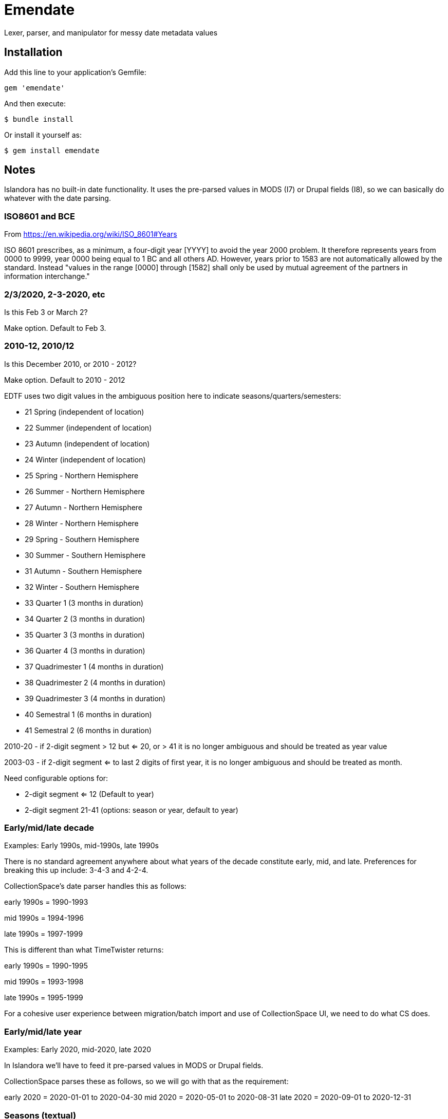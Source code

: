 = Emendate

Lexer, parser, and manipulator for messy date metadata values

== Installation

Add this line to your application's Gemfile:

--------------------------------------------------
gem 'emendate'
--------------------------------------------------

And then execute:

`$ bundle install`

Or install it yourself as:

`$ gem install emendate`

== Notes

Islandora has no built-in date functionality. It uses the pre-parsed values in MODS (I7) or Drupal fields (I8), so we can basically do whatever with the date parsing.

=== ISO8601 and BCE

From https://en.wikipedia.org/wiki/ISO_8601#Years

ISO 8601 prescribes, as a minimum, a four-digit year [YYYY] to avoid the year 2000 problem. It therefore represents years from 0000 to 9999, year 0000 being equal to 1 BC and all others AD. However, years prior to 1583 are not automatically allowed by the standard. Instead "values in the range [0000] through [1582] shall only be used by mutual agreement of the partners in information interchange."

=== 2/3/2020, 2-3-2020, etc
Is this Feb 3 or March 2?

Make option. Default to Feb 3.

=== 2010-12, 2010/12

Is this December 2010, or 2010 - 2012?

Make option. Default to 2010 - 2012


EDTF uses two digit values in the ambiguous position here to indicate seasons/quarters/semesters:

 - 21     Spring (independent of location)
 - 22     Summer (independent of location)
 - 23     Autumn (independent of location)
 - 24     Winter (independent of location)
 - 25     Spring - Northern Hemisphere
 - 26     Summer - Northern Hemisphere
 - 27     Autumn - Northern Hemisphere
 - 28     Winter - Northern Hemisphere
 - 29     Spring - Southern Hemisphere
 - 30     Summer - Southern Hemisphere
 - 31     Autumn - Southern Hemisphere
 - 32     Winter - Southern Hemisphere
 - 33     Quarter 1 (3 months in duration)
 - 34     Quarter 2 (3 months in duration)
 - 35     Quarter 3 (3 months in duration)
 - 36     Quarter 4 (3 months in duration)
 - 37     Quadrimester 1 (4 months in duration)
 - 38     Quadrimester 2 (4 months in duration)
 - 39     Quadrimester 3 (4 months in duration)
 - 40     Semestral 1 (6 months in duration)
 - 41     Semestral 2 (6 months in duration)


2010-20 - if 2-digit segment > 12  but <= 20, or > 41 it is no longer ambiguous and should be treated as year value

2003-03 - if 2-digit segment <= to last 2 digits of first year, it is no longer ambiguous and should be treated as month.

Need configurable options for:

- 2-digit segment <= 12 (Default to year)
- 2-digit segment 21-41 (options: season or year, default to year)

=== Early/mid/late decade

Examples: Early 1990s, mid-1990s, late 1990s

There is no standard agreement anywhere about what years of the decade constitute early, mid, and late. Preferences for breaking this up include: 3-4-3 and 4-2-4.

CollectionSpace's date parser handles this as follows:

early 1990s = 1990-1993

mid 1990s = 1994-1996

late 1990s = 1997-1999


This is different than what TimeTwister returns:

early 1990s = 1990-1995

mid 1990s = 1993-1998

late 1990s = 1995-1999

For a cohesive user experience between migration/batch import and use of CollectionSpace UI, we need to do what CS does.

=== Early/mid/late year

Examples: Early 2020, mid-2020, late 2020

In Islandora we'll have to feed it pre-parsed values in MODS or Drupal fields.

CollectionSpace parses these as follows, so we will go with that as the requirement:

early 2020 = 2020-01-01 to 2020-04-30
mid 2020 = 2020-05-01 to 2020-08-31
late 2020 = 2020-09-01 to 2020-12-31

=== Seasons (textual)
Go with what CS does.

*Winter 2020*

CS = 2020-01-01 - 2020-03-31

TT = 2020-01-01 - 2020-03-20

*Spring 2020*

CS = 2020-04-01 - 2020-06-30

Timetwister = 2020-03-20 - 2002-06-21

*Summer 2020*

CS = 2020-07-01 - 2020-09-30

TT = 2020-06-21 - 2020-09-23

*Fall 2020*

CS = 2020-10-01 - 2020-12-31

TT = 2020-09-23 - 2020-12-22


=== Before/after dates

Example: before 1750

Since CollectionSpace is museum oriented, it's possible we need to support *really* old dates.

Cspace only parses a date like this into the latest date. Earliest/single date is nil. So, initially we will just return a single date value (not an inclusive range) (i.e. 1750-01-01), with "before" certainty value.

Example: after 1750

Since the latest date is TODAY, we have an end point and can return the inclusive range. Certainty "after" is assigned to the given date. Certainty "before" is assigned to the current date.

=== Centuries

example: 19th century

CS = 1801-01-01 - 1900-12-31

TT = 1800-01-01 - 1899-12-31

Because of the difference in years used in setting ranges, I'm going to go with CS and not compare what early/mid/late values are set.

